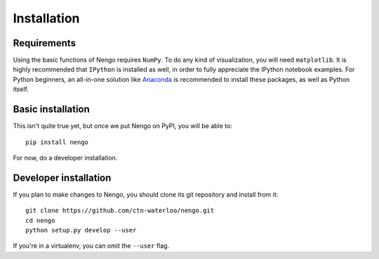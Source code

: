 ************
Installation
************

Requirements
============

Using the basic functions of Nengo requires ``NumPy``.
To do any kind of visualization, you will need ``matplotlib``.
It is highly recommended that ``IPython`` is installed as
well, in order to fully appreciate the IPython notebook
examples. For Python beginners, an all-in-one solution
like `Anaconda <https://store.continuum.io/cshop/anaconda/>`_
is recommended to install these packages, as well as
Python itself.

Basic installation
==================

This isn't quite true yet, but once we put Nengo
on PyPI, you will be able to::

  pip install nengo

For now, do a developer installation.

Developer installation
======================

If you plan to make changes to Nengo,
you should clone its git repository
and install from it::

  git clone https://github.com/ctn-waterloo/nengo.git
  cd nengo
  python setup.py develop --user

If you're in a virtualenv, you can omit the ``--user`` flag.
